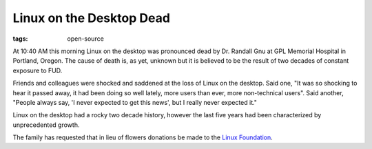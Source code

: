 
Linux on the Desktop Dead 
==========================

:tags: open-source

At 10:40 AM this morning Linux on the desktop was pronounced dead by Dr.
Randall Gnu at GPL Memorial Hospital in Portland, Oregon. The cause of death
is, as yet, unknown but it is believed to be the result of two decades of
constant exposure to FUD.

Friends and colleagues were shocked and saddened at the loss of Linux on the
desktop. Said one, "It was so shocking to hear it passed away, it had been
doing so well lately, more users than ever, more non-technical users". Said
another, "People always say, 'I never expected to get this news', but I really
never expected it."

Linux on the desktop had a rocky two decade history, however the last five
years had been characterized by unprecedented growth.

The family has requested that in lieu of flowers donations be made to the
`Linux Foundation`_.

.. _`Linux Foundation`: http://www.linuxfoundation.org/

